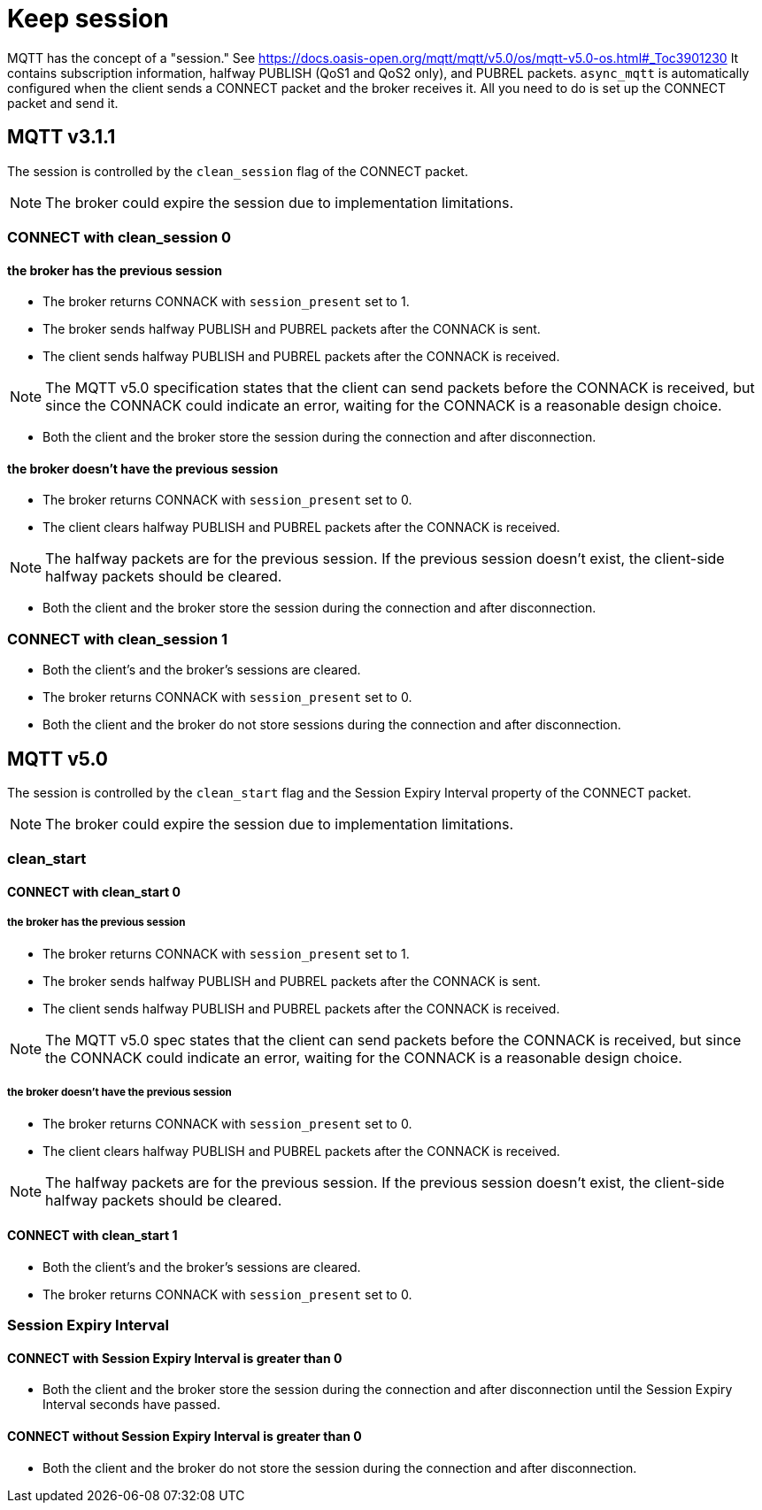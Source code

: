 = Keep session

MQTT has the concept of a "session." See https://docs.oasis-open.org/mqtt/mqtt/v5.0/os/mqtt-v5.0-os.html#_Toc3901230
It contains subscription information, halfway PUBLISH (QoS1 and QoS2 only), and PUBREL packets. `async_mqtt` is automatically configured when the client sends a CONNECT packet and the broker receives it. All you need to do is set up the CONNECT packet and send it.

== MQTT v3.1.1

The session is controlled by the `clean_session` flag of the CONNECT packet.

NOTE: The broker could expire the session due to implementation limitations.


=== CONNECT with clean_session 0

==== the broker has the previous session

* The broker returns CONNACK with `session_present` set to 1.
* The broker sends halfway PUBLISH and PUBREL packets after the CONNACK is sent.
* The client sends halfway PUBLISH and PUBREL packets after the CONNACK is received.

NOTE: The MQTT v5.0 specification states that the client can send packets before the CONNACK is received, but since the CONNACK could indicate an error, waiting for the CONNACK is a reasonable design choice.

* Both the client and the broker store the session during the connection and after disconnection.



==== the broker doesn't have the previous session

* The broker returns CONNACK with `session_present` set to 0.
* The client clears halfway PUBLISH and PUBREL packets after the CONNACK is received.

NOTE: The halfway packets are for the previous session. If the previous session doesn't exist, the client-side halfway packets should be cleared.

* Both the client and the broker store the session during the connection and after disconnection.


=== CONNECT with clean_session 1

* Both the client's and the broker's sessions are cleared.
* The broker returns CONNACK with `session_present` set to 0.
* Both the client and the broker do not store sessions during the connection and after disconnection.


== MQTT v5.0

The session is controlled by the `clean_start` flag and the Session Expiry Interval property of the CONNECT packet.

NOTE: The broker could expire the session due to implementation limitations.

=== clean_start

==== CONNECT with clean_start 0

===== the broker has the previous session

* The broker returns CONNACK with `session_present` set to 1.
* The broker sends halfway PUBLISH and PUBREL packets after the CONNACK is sent.
* The client sends halfway PUBLISH and PUBREL packets after the CONNACK is received.

NOTE: The MQTT v5.0 spec states that the client can send packets before the CONNACK is received, but since the CONNACK could indicate an error, waiting for the CONNACK is a reasonable design choice.

===== the broker doesn't have the previous session

* The broker returns CONNACK with `session_present` set to 0.
* The client clears halfway PUBLISH and PUBREL packets after the CONNACK is received.

NOTE: The halfway packets are for the previous session. If the previous session doesn't exist, the client-side halfway packets should be cleared.

==== CONNECT with clean_start 1

* Both the client's and the broker's sessions are cleared.
* The broker returns CONNACK with `session_present` set to 0.

=== Session Expiry Interval

==== CONNECT with Session Expiry Interval is greater than 0

* Both the client and the broker store the session during the connection and after disconnection until the Session Expiry Interval seconds have passed.

==== CONNECT without Session Expiry Interval is greater than 0

* Both the client and the broker do not store the session during the connection and after disconnection.
